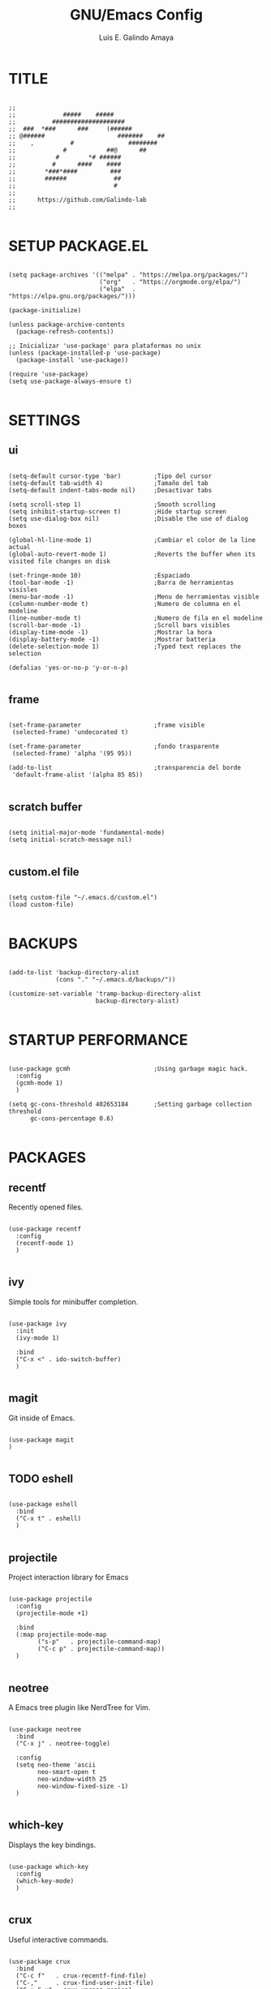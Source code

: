 
#+TITLE: GNU/Emacs Config
#+AUTHOR: Luis E. Galindo Amaya

#+DESCRIPTION: Galindo personal Emacs config.
#+PROPERTY: header-args :tangle init.el

* TITLE
#+BEGIN_SRC elisp

  ;;
  ;;             #####    #####
  ;;          ####################
  ;;  ###  *###      ###     (######
  ;; @######                    #######    ##
  ;;    ,          #               ########
  ;;             #           ##@      ##
  ;;           #        *# ######
  ;;          #      ####    ####
  ;;        *###*####         ###
  ;;        ######             ##
  ;;                           #
  ;; 
  ;;      https://github.com/Galindo-lab
  ;;

#+END_SRC                                
                                        
* SETUP PACKAGE.EL
#+BEGIN_SRC elisp

  (setq package-archives '(("melpa" . "https://melpa.org/packages/")
                           ("org"   . "https://orgmode.org/elpa/")
                           ("elpa"  . "https://elpa.gnu.org/packages/")))

  (package-initialize)

  (unless package-archive-contents
    (package-refresh-contents))

  ;; Inicializar 'use-package' para plataformas no unix
  (unless (package-installed-p 'use-package)
    (package-install 'use-package))

  (require 'use-package)
  (setq use-package-always-ensure t)

#+END_SRC

* SETTINGS
** ui
#+BEGIN_SRC elisp

  (setq-default cursor-type 'bar)         ;Tipo del cursor
  (setq-default tab-width 4)              ;Tamaño del tab
  (setq-default indent-tabs-mode nil)     ;Desactivar tabs

  (setq scroll-step 1)                    ;Smooth scrolling
  (setq inhibit-startup-screen t)         ;Hide startup screen
  (setq use-dialog-box nil)               ;Disable the use of dialog boxes

  (global-hl-line-mode 1)                 ;Cambiar el color de la line actual
  (global-auto-revert-mode 1)             ;Reverts the buffer when its visited file changes on disk

  (set-fringe-mode 10)                    ;Espaciado
  (tool-bar-mode -1)                      ;Barra de herramientas visisles
  (menu-bar-mode -1)                      ;Menu de herramientas visible
  (column-number-mode t)                  ;Numero de columna en el modeline
  (line-number-mode t)                    ;Numero de fila en el modeline
  (scroll-bar-mode -1)                    ;Scroll bars visibles
  (display-time-mode -1)                  ;Mostrar la hora
  (display-battery-mode -1)               ;Mostrar batteria
  (delete-selection-mode 1)               ;Typed text replaces the selection

  (defalias 'yes-or-no-p 'y-or-n-p)

#+END_SRC

** frame
#+BEGIN_SRC elisp :tangle no

  (set-frame-parameter                    ;frame visible
   (selected-frame) 'undecorated t) 

  (set-frame-parameter                    ;fondo trasparente
   (selected-frame) 'alpha '(95 95))

  (add-to-list                            ;transparencia del borde
   'default-frame-alist '(alpha 85 85)) 

#+END_SRC

** scratch buffer
#+BEGIN_SRC elisp

  (setq initial-major-mode 'fundamental-mode)
  (setq initial-scratch-message nil)

#+END_SRC

** custom.el file
#+BEGIN_SRC elisp

  (setq custom-file "~/.emacs.d/custom.el")
  (load custom-file)

#+END_SRC

* BACKUPS
#+BEGIN_SRC elisp

  (add-to-list 'backup-directory-alist
               (cons "." "~/.emacs.d/backups/"))

  (customize-set-variable 'tramp-backup-directory-alist
                          backup-directory-alist)

#+END_SRC

* STARTUP PERFORMANCE
#+BEGIN_SRC elisp

  (use-package gcmh                       ;Using garbage magic hack.
    :config
    (gcmh-mode 1)
    )

  (setq gc-cons-threshold 402653184       ;Setting garbage collection threshold
        gc-cons-percentage 0.6)

#+END_SRC

* PACKAGES
** recentf
Recently opened files.
#+BEGIN_SRC elisp

  (use-package recentf
    :config
    (recentf-mode 1)
    )

#+END_SRC

** ivy
Simple tools for minibuffer completion.
#+BEGIN_SRC elisp

  (use-package ivy
    :init
    (ivy-mode 1)

    :bind
    ("C-x <" . ido-switch-buffer)
    )

#+END_SRC

** magit
Git inside of Emacs.
#+BEGIN_SRC elisp

  (use-package magit
  )

#+END_SRC

** TODO eshell
#+BEGIN_SRC elisp

  (use-package eshell
    :bind
    ("C-x t" . eshell)
    )

#+END_SRC

** projectile
Project interaction library for Emacs
#+BEGIN_SRC elisp

  (use-package projectile
    :config
    (projectile-mode +1)

    :bind
    (:map projectile-mode-map
          ("s-p"   . projectile-command-map)
          ("C-c p" . projectile-command-map))
    )

#+END_SRC

** neotree
A Emacs tree plugin like NerdTree for Vim.
#+BEGIN_SRC elisp

  (use-package neotree
    :bind
    ("C-x j" . neotree-toggle)

    :config
    (setq neo-theme 'ascii
          neo-smart-open t
          neo-window-width 25
          neo-window-fixed-size -1)
    )

#+END_SRC

** which-key
Displays the key bindings.
#+BEGIN_SRC elisp

  (use-package which-key
    :config
    (which-key-mode)
    )

#+END_SRC

** crux
Useful interactive commands.
#+BEGIN_SRC elisp

  (use-package crux
    :bind
    ("C-c f"   . crux-recentf-find-file)
    ("C-,"     . crux-find-user-init-file)
    ("C-x C-u" . crux-upcase-region)
    ("C-x C-l" . crux-downcase-region)
    ("C-x M-c" . crux-capitalize-region)
    ("C-c k"   . crux-kill-other-buffers)
    ("C-c t"   . crux-visit-term-buffer)
    )

#+END_SRC

** dashboard
An extensible emacs startup screen.
#+BEGIN_SRC elisp

(use-package dashboard
  :config
  (setq dashboard-startup-banner "~/.emacs.d/res/nu_35.txt")
  (setq dashboard-center-content t
        dashboard-items '((recents  . 10)
                          (bookmarks . 10)))

  (dashboard-setup-startup-hook)
  )

#+END_SRC

** doom-themes
Doom Emacs theme pack
#+BEGIN_SRC elisp

  (use-package doom-themes
    :config
    (load-theme 'doom-opera t)
    )

#+END_SRC

** company
text completion framework for Emacs.
#+BEGIN_SRC elisp

  (use-package company
    :config
    (setq company-idle-delay 0
          company-minimum-prefix-length 2
          company-show-numbers t
          company-tooltip-limit 10
          company-tooltip-align-annotations t
          company-tooltip-flip-when-above t)
    (global-company-mode)
    )

#+END_SRC

** company-quickhelp
Company popups.
#+BEGIN_SRC elisp

  (use-package company-quickhelp
    :config
    (company-quickhelp-mode)
    )

#+END_SRC

** git-gutter
Show inserted, modified or deleted lines.
#+BEGIN_SRC elisp

  (use-package git-gutter
    :ensure t

    ;; :config
    ;; (global-git-gutter-mode +1)
    )


#+END_SRC

** centered-window
Centers the text of the window
#+BEGIN_SRC elisp

  (use-package centered-window
    )

#+END_SRC

** hl-todo
Highlight words like TODO, FIXME, NOTE, DONE
#+BEGIN_SRC elisp

(use-package hl-todo
  :custom-face
  (hl-todo ((t (:inherit hl-todo :italic t))))

  :hook
  ((prog-mode . hl-todo-mode)
   (yaml-mode . hl-todo-mode)
   (org-mode . hl-todo-mode))

  :config
  (setq hl-todo-mode 1)
  )

#+END_SRC

** rainbow-delimiters
Highlights delimiters
#+BEGIN_SRC elisp

  (use-package rainbow-delimiters
    :hook
    (prog-mode-hook . rainbow-delimiters-mode)
    )

#+END_SRC

** format-all
Format code.
#+BEGIN_SRC elisp

  (use-package format-all
    )

#+END_SRC

** emmet
Expanded feature set.
#+BEGIN_SRC elisp

  (use-package emmet-mode
    :hook
    ((sgml-mode . emmet-mode))
    )

#+END_SRC

** gnuplot
Running gnuplot files from within the GNU Emacs editor.
#+BEGIN_SRC elisp

  (use-package gnuplot
    )

#+END_SRC

* ORG-MODE
#+BEGIN_SRC elisp

  (use-package org
    :hook
    (org-mode . (lambda ()
                  (org-indent-mode t)
                  (org-content 2)))

    :config
    (setq org-support-shift-select t
          org-preview-latex-default-process 'dvisvgm
          org-html-htmlize-output-type `nil
          org-src-tab-acts-natively t
          org-format-latex-options
          (plist-put org-format-latex-options :scale 1.5))

    (org-babel-do-load-languages
     'org-babel-load-languages '((emacs-lisp . t)
                                 (python . t)
                                 (latex . t)
                                 (ditaa . t)
                                 (maxima . t)
                                 (octave . t)
                                 (plantuml . t)))

    :bind
    (:map org-mode-map
          ("<M-return>" . org-toggle-latex-fragment))

    )

#+END_SRC

* PROGRAMMING MODES
** python
#+BEGIN_SRC elisp

  (use-package anaconda-mode
    :hook
    ((python-mode . anaconda-mode)
     (python-mode . anaconda-eldoc-mode))
    )

  (use-package company-anaconda
    :init 
    (require 'rx)

    :after 
    (company)

    :config
    (add-to-list 'company-backends 'company-anaconda)
    )

#+END_SRC

** web
#+BEGIN_SRC elisp

  (use-package company-web
    :init
    (require 'rx)

    :after
    (company)

    :config
    (add-to-list 'company-backends 'company-web-html)
    )

#+END_SRC

* CUSTOM
#+BEGIN_SRC elisp
  ;; CUSTOM -----------------------------------------------------

  (setq org-babel-python-command "python3"

        default-frame-alist 
        '((font . "Source Code Pro-10"))

        org-plantuml-jar-path 
        (expand-file-name "~/Programas/platinuml/plantuml-1.2022.2.jar")

        )

#+END_SRC
